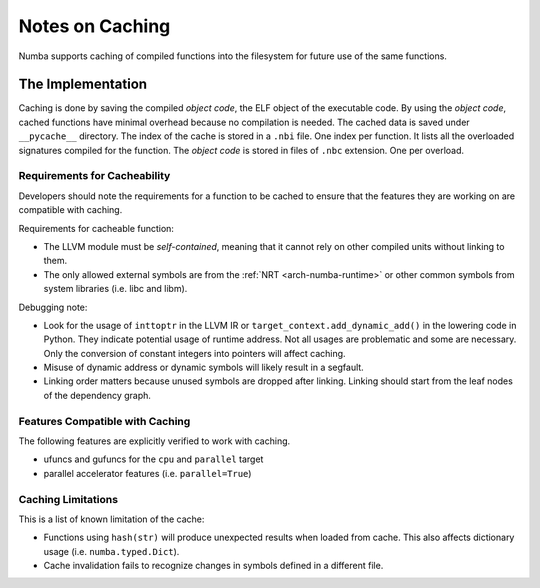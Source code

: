 .. _developer-caching:

================
Notes on Caching
================

Numba supports caching of compiled functions into the filesystem for future
use of the same functions.


The Implementation
==================

Caching is done by saving the compiled *object code*, the ELF object of the
executable code.  By using the *object code*, cached functions have minimal
overhead because no compilation is needed. The cached data is saved under
``__pycache__`` directory. The index of the cache is stored in a ``.nbi``
file.  One index per function. It lists all the overloaded signatures compiled
for the function. The *object code* is stored in files of ``.nbc`` extension.
One per overload.


Requirements for Cacheability
-----------------------------

Developers should note the requirements for a function to be cached to ensure
that the features they are working on are compatible with caching.

Requirements for cacheable function:

- The LLVM module must be *self-contained*, meaning that it cannot rely on
  other compiled units without linking to them.
- The only allowed external symbols are from the
  :ref:`NRT <arch-numba-runtime>` or other common symbols from system libraries
  (i.e. libc and libm).

Debugging note:

- Look for the usage of ``inttoptr`` in the LLVM IR or
  ``target_context.add_dynamic_add()`` in the lowering code in Python.
  They indicate potential usage of runtime address. Not all usages are
  problematic and some are necessary. Only the conversion of constant integers
  into pointers will affect caching.
- Misuse of dynamic address or dynamic symbols will likely result in a
  segfault.
- Linking order matters because unused symbols are dropped after linking.
  Linking should start from the leaf nodes of the dependency graph.


Features Compatible with Caching
--------------------------------

The following features are explicitly verified to work with caching.

- ufuncs and gufuncs for the ``cpu`` and ``parallel`` target
- parallel accelerator features (i.e. ``parallel=True``)


Caching Limitations
-------------------

This is a list of known limitation of the cache:

- Functions using ``hash(str)`` will produce unexpected results when loaded
  from cache. This also affects dictionary usage (i.e. ``numba.typed.Dict``).
- Cache invalidation fails to recognize changes in symbols defined in a
  different file.
